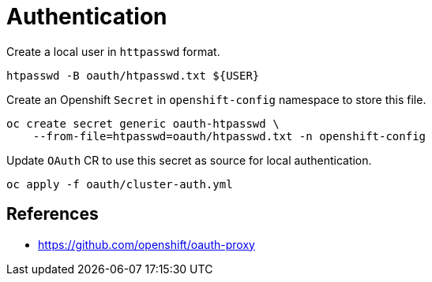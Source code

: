 = Authentication

Create a local user in `+httpasswd+` format.

[source,shell]
----
htpasswd -B oauth/htpasswd.txt ${USER}
----

Create an Openshift `+Secret+` in `+openshift-config+` namespace to store this
file.

[source,shell]
----
oc create secret generic oauth-htpasswd \
    --from-file=htpasswd=oauth/htpasswd.txt -n openshift-config
----

Update `+OAuth+` CR to use this secret as source for local authentication.

[source,shell]
----
oc apply -f oauth/cluster-auth.yml
----

== References

- https://github.com/openshift/oauth-proxy

